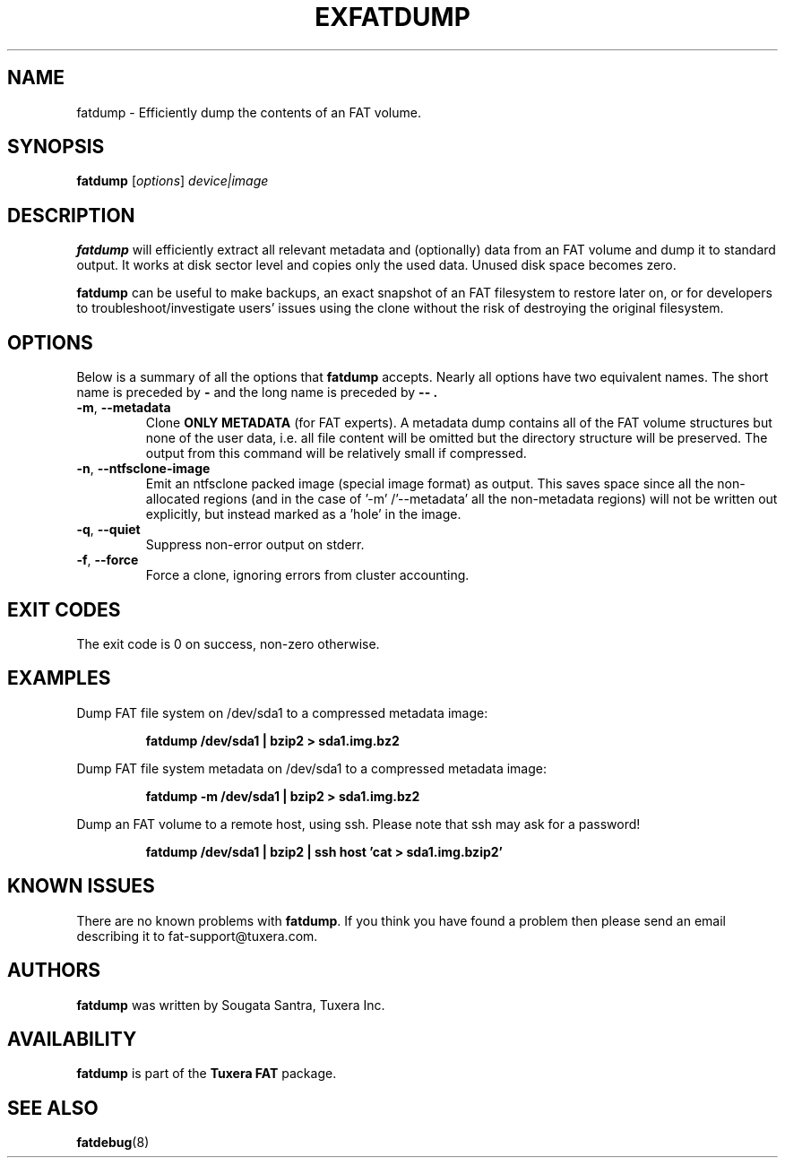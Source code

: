 .\" Copyright (c) 2013 Sougata Santra / Tuxera Inc.
.\" Copyright (c) 2011 Erik Larsson / Tuxera Inc.
.\"
.TH EXFATDUMP 8 "June 2013" "Tuxera TFATprogs 3013.7.17"
.SH NAME
fatdump \- Efficiently dump the contents of an FAT volume.
.SH SYNOPSIS
.B fatdump
[\fIoptions\fR] \fIdevice|image\fR
.SH DESCRIPTION
.B fatdump
will efficiently extract all relevant metadata and (optionally) data from an
FAT volume and dump it to standard output.
It works at disk sector level and copies only the used data. Unused disk space
becomes zero.

.B fatdump
can be useful to make backups, an exact snapshot of an FAT filesystem to
restore later on, or for developers to troubleshoot/investigate users' issues
using the clone without the risk of destroying the original filesystem.
.SH OPTIONS
Below is a summary of all the options that
.B fatdump
accepts.  Nearly all options have two equivalent names.  The short name is
preceded by
.B \-
and the long name is preceded by
.B \-\- .
.TP
\fB\-m\fR, \fB\-\-metadata\fR
Clone
.B ONLY METADATA
(for FAT experts). A metadata dump contains all of the FAT volume structures
but none of the user data, i.e. all file content will be omitted but the
directory structure will be preserved. The output from this command will be
relatively small if compressed.
.TP
\fB\-n\fR, \fB\-\-ntfsclone-image\fR
Emit an ntfsclone packed image (special image format) as output. This saves
space since all the non-allocated regions (and in the case of '\-m'
/'\-\-metadata' all the non-metadata regions) will not be written out
explicitly, but instead marked as a 'hole' in the image.
.TP
\fB\-q\fR, \fB\-\-quiet\fR
Suppress non-error output on stderr.
.TP
\fB\-f\fR, \fB\-\-force\fR
Force a clone, ignoring errors from cluster accounting.
.SH EXIT CODES
The exit code is 0 on success, non\-zero otherwise.
.SH EXAMPLES
Dump FAT file system on /dev/sda1 to a compressed metadata image:
.RS
.sp
.B fatdump /dev/sda1 | bzip2 > sda1.img.bz2
.sp
.RE
Dump FAT file system metadata on /dev/sda1 to a compressed metadata image:
.RS
.sp
.B fatdump \-m /dev/sda1 | bzip2 > sda1.img.bz2
.sp
.RE
Dump an FAT volume to a remote host, using ssh. Please note that ssh may ask
for a password!
.RS
.sp
.B fatdump /dev/sda1 | bzip2 | ssh host 'cat > sda1.img.bzip2'
.sp
.RE
.SH KNOWN ISSUES
There are no known problems with
.BR fatdump .
If you think you have found a problem then please send an email describing it
to fat-support@tuxera.com.
.hy
.SH AUTHORS
.B fatdump
was written by Sougata Santra, Tuxera Inc.
.SH AVAILABILITY
.B fatdump
is part of the
.B Tuxera FAT
package.
.SH SEE ALSO
.BR fatdebug (8)
